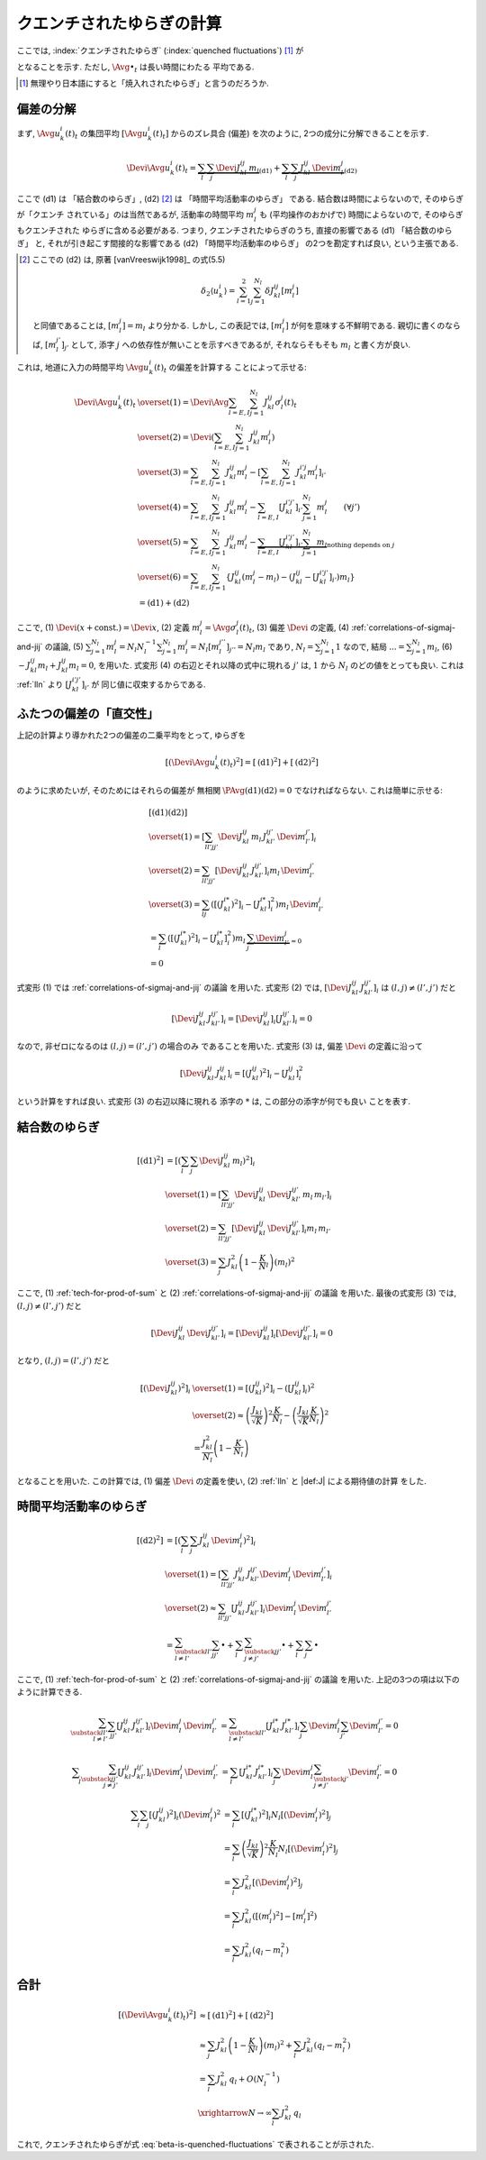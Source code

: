 .. _quenched-fluctuations:

============================
 クエンチされたゆらぎの計算
============================

ここでは, :index:`クエンチされたゆらぎ` (:index:`quenched fluctuations`)
[#]_ が

.. math::
   :label: beta-is-quenched-fluctuations

   \left[ \left( \Devi \Avg{u_k^i(t)}_t \right)^2 \right]
   \xrightarrow{N \to \infty}
   \sum_{l=1,2} J_{kl}^2 q_l =: \beta_k

となることを示す.  ただし, :math:`\Avg{\bullet}_t` は長い時間にわたる
平均である.

.. [#] 無理やり日本語にすると「焼入れされたゆらぎ」と言うのだろうか.


偏差の分解
==========

まず, :math:`\Avg{u_k^i(t)}_t` の集団平均 :math:`[\Avg{u_k^i(t)}_t]`
からのズレ具合 (偏差) を次のように, 2つの成分に分解できることを示す.

.. math::

   \Devi \Avg{u_k^i(t)}_t
   =
   \underbrace{
     \sum_l \sum_j \Devi J_{kl}^{ij} \, m_l
   }_{\text{(d1)}}
   +
   \underbrace{
     \sum_l \sum_j J_{kl}^{ij} \, \Devi m_l^j
   }_{\text{(d2)}}

ここで (d1) は 「結合数のゆらぎ」, (d2) [#]_ は 「時間平均活動率のゆらぎ」
である.  結合数は時間によらないので, そのゆらぎが「クエンチ
されている」のは当然であるが, 活動率の時間平均 :math:`m_l^j` も
(平均操作のおかげで) 時間によらないので, そのゆらぎもクエンチされた
ゆらぎに含める必要がある.  つまり,
クエンチされたゆらぎのうち, 直接の影響である (d1) 「結合数のゆらぎ」
と, それが引き起こす間接的な影響である (d2) 「時間平均活動率のゆらぎ」
の2つを勘定すれば良い, という主張である.

.. [#] ここでの (d2) は, 原著 [vanVreeswijk1998]_ の式(5.5)

   .. math::

      \delta_2 \langle u_k^i \rangle
      = \sum_{l=1}^2 \sum_{j=1}^{N_l} \delta J_{kl}^{ij} [m_l^j]

   と同値であることは, :math:`[m_l^j] = m_l` より分かる.
   しかし, この表記では, :math:`[m_l^j]` が何を意味する不鮮明である.
   親切に書くのならば, :math:`[m_l^{j'}]_{j'}` として,
   添字 :math:`j` への依存性が無いことを示すべきであるが,
   それならそもそも :math:`m_l` と書く方が良い.

これは, 地道に入力の時間平均 :math:`\Avg{u_k^i(t)}_t` の偏差を計算する
ことによって示せる:

.. math::

   \Devi \Avg{u_k^i(t)}_t
   & \overset{(1)} =
     \Devi \Avg{
       \sum_{l = E, I} \sum_{j=1}^{N_l} J_{kl}^{ij} \sigma_l^j(t)
     }_t
   \\
   & \overset{(2)} =
     \Devi \left(
       \sum_{l = E, I} \sum_{j=1}^{N_l} J_{kl}^{ij} m_l^j
     \right)
   \\
   & \overset{(3)} =
     \sum_{l = E, I} \sum_{j=1}^{N_l} J_{kl}^{ij} m_l^j
     -
     \left[
       \sum_{l = E, I} \sum_{j=1}^{N_l} J_{kl}^{i'j} m_l^j
     \right]_{i'}
   \\
   & \overset{(4)} =
     \sum_{l = E, I} \sum_{j=1}^{N_l} J_{kl}^{ij} m_l^j
     -
     \sum_{l = E, I} [J_{kl}^{i'j'}]_{i'} \sum_{j=1}^{N_l} m_l^j
     \qquad (\forall j')
   \\
   & \overset{(5)} \approx
     \sum_{l = E, I} \sum_{j=1}^{N_l} J_{kl}^{ij} m_l^j
     -
     \underbrace{
     \sum_{l = E, I} [J_{kl}^{i'j'}]_{i'} \sum_{j=1}^{N_l} m_l
     }_{\text{nothing depends on } j}
   \\
   & \overset{(6)} =
     \sum_{l = E, I} \sum_{j=1}^{N_l}
     \left\{
     J_{kl}^{ij} (m_l^j - m_l)
     - (J_{kl}^{ij} - [J_{kl}^{i'j'}]_{i'}) m_l
     \right\}
   \\
   & =
     \text{(d1)} + \text{(d2)}

ここで,
(1) :math:`\Devi(x + \text{const.}) = \Devi x`,
(2) 定義 :math:`m_l^j = \Avg{\sigma_l^j(t)}_t`,
(3) 偏差 :math:`\Devi` の定義,
(4) :ref:`correlations-of-sigmaj-and-jij` の議論,
(5) :math:`\sum_{j=1}^{N_l} m_l^j = N_l N_l^{-1} \sum_{j=1}^{N_l} m_l^j
= N_l [m_l^{j''}]_{j''} = N_l m_l` であり, :math:`N_l = \sum_{j=1}^{N_l} 1`
なので, 結局 :math:`... = \sum_{j=1}^{N_l} m_l`,
(6) :math:`- J_{kl}^{ij} m_l + J_{kl}^{ij} m_l = 0`,
を用いた.
式変形 (4) の右辺とそれ以降の式中に現れる :math:`j'` は, :math:`1` から :math:`N_l`
のどの値をとっても良い.  これは :ref:`lln` より :math:`[J_{kl}^{i'j'}]_{i'}` が
同じ値に収束するからである.

ふたつの偏差の「直交性」
========================

上記の計算より導かれた2つの偏差の二乗平均をとって, ゆらぎを

.. math::

   \left[
   \left(
     \Devi \Avg{u_k^i(t)}_t
   \right)^2
   \right]
   =
   \left[
     \text{(d1)}^2
   \right]
   +
   \left[
     \text{(d2)}^2
   \right]

のように求めたいが, そのためにはそれらの偏差が
無相関 :math:`\PAvg{\text{(d1)}\text{(d2)}} = 0`
でなければならない.  これは簡単に示せる:

.. math::

   &
     \left[
       \text{(d1)}
       \text{(d2)}
     \right]
   \\
   & \overset{(1)} =
     \left[
       \sum_{ll'jj'}
       \Devi J_{kl}^{ij} \, m_l \,
       J_{kl'}^{ij'} \, \Devi m_{l'}^{j'}
     \right]_i
   \\
   & \overset{(2)} =
     \sum_{ll'jj'}
     \left[
       \Devi J_{kl}^{ij} \, J_{kl'}^{ij'}
     \right]_i
     m_l \, \Devi m_{l'}^{j'}
   \\
   & \overset{(3)} =
     \sum_{lj}
     \left(
       \left[(J_{kl}^{i*})^2 \right]_i
       -
       \left[J_{kl}^{i*} \right]_i^2
     \right)
     m_l \, \Devi m_{l'}^{j}
   \\
   & =
     \sum_{l}
     \left(
       \left[(J_{kl}^{i*})^2 \right]_i
       -
       \left[J_{kl}^{i*} \right]_i^2
     \right)
     m_l \,
     \underbrace{\sum_j \Devi m_{l'}^{j}}_{=0}
   \\
   & = 0

式変形 (1) では :ref:`correlations-of-sigmaj-and-jij` の議論
を用いた.
式変形 (2) では,
:math:`\left[\Devi J_{kl}^{ij} \, J_{kl'}^{ij'} \right]_i`
は :math:`(l, j) \neq (l', j')` だと

.. math::

   \left[\Devi J_{kl}^{ij} \, J_{kl'}^{ij'} \right]_i
   =
   \left[ \Devi J_{kl}^{ij} \right]_i
   \left[ J_{kl'}^{ij'} \right]_i
   = 0

なので, 非ゼロになるのは :math:`(l, j) = (l', j')` の場合のみ
であることを用いた.
式変形 (3) は, 偏差 :math:`\Devi` の定義に沿って

.. math::

   \left[\Devi J_{kl}^{ij} \, J_{kl}^{ij} \right]_i
   =
   \left[ (J_{kl}^{ij})^2 \right]_i
   -
   \left[ J_{kl}^{ij} \right]_i^2

という計算をすれば良い.  式変形 (3) の右辺以降に現れる
添字の :math:`*` は, この部分の添字が何でも良い
ことを表す.

結合数のゆらぎ
==============

.. math::

   [\text{(d1)}^2]
   & =
     \left[ \left(
       \sum_l \sum_j \Devi J_{kl}^{ij} \, m_l
     \right)^2 \right]_i
   \\
   & \overset{(1)} =
     \left[
       \sum_{ll'jj'}
       \Devi J_{kl}^{ij} \, \Devi J_{kl'}^{ij'}
       \, m_l \, m_{l'}
     \right]_i
   \\
   & \overset{(2)} =
     \sum_{ll'jj'}
     \left[
       \Devi J_{kl}^{ij} \, \Devi J_{kl'}^{ij'}
     \right]_i
     m_l \, m_{l'}
   \\
   & \overset{(3)} =
     \sum_j
     J_{kl}^2 \left(1 - \frac K N_l \right)
     \left( m_l \right)^2

ここで,
(1) :ref:`tech-for-prod-of-sum` と
(2) :ref:`correlations-of-sigmaj-and-jij` の議論
を用いた.
最後の式変形 (3) では,
:math:`(l, j) \neq (l', j')` だと

.. math::

   \left[
     \Devi J_{kl}^{ij} \, \Devi J_{kl'}^{ij'}
   \right]_i
   =
   \left[
     \Devi J_{kl}^{ij}
   \right]_i
   \left[
     \Devi J_{kl'}^{ij'}
   \right]_i
   = 0

となり,
:math:`(l, j) = (l', j')` だと

.. math::

   \left[\left(
     \Devi J_{kl}^{ij}
   \right)^2 \right]_i
   & \overset{(1)} =
     \left[\left(
       J_{kl}^{ij}
     \right)^2 \right]_i
     -
     \left( \left[
       J_{kl}^{ij}
     \right]_i \right)^2
   \\
   & \overset{(2)} \approx
     \left(
       \frac{J_{kl}}{\sqrt K}
     \right)^2
     \frac{K}{N_l}
     -
     \left(
       \frac{J_{kl}}{\sqrt K}
       \frac{K}{N_l}
     \right)^2
   \\
   & =
     \frac{J_{kl}^2}{N_l}
     \left(
       1 - \frac{K}{N_l}
     \right)

となることを用いた.
この計算では,
(1) 偏差 :math:`\Devi` の定義を使い,
(2) :ref:`lln` と |def:J| による期待値の計算
をした.


時間平均活動率のゆらぎ
======================

.. math::

   [\text{(d2)}^2]
   & =
     \left[ \left(
       \sum_l \sum_j J_{kl}^{ij} \, \Devi m_l^j
     \right)^2 \right]_i
   \\
   & \overset{(1)} =
     \left[
       \sum_{ll'jj'}
       J_{kl}^{ij} \, J_{kl'}^{ij'}
       \Devi m_l^j \, \Devi m_{l'}^{j'}
     \right]_i
   \\
   & \overset{(2)} \approx
     \sum_{ll'jj'}
     \left[
       J_{kl}^{ij} \, J_{kl'}^{ij'}
     \right]_i
     \Devi m_l^j \, \Devi m_{l'}^{j'}
   \\
   & =
     \sum_{\substack{ll' \\ l \neq l'}}
     \sum_{jj'}
     \bullet
     +
     \sum_l
     \sum_{\substack{jj' \\ j \neq j'}}
     \bullet
     +
     \sum_l
     \sum_j
     \bullet

ここで,
(1) :ref:`tech-for-prod-of-sum` と
(2) :ref:`correlations-of-sigmaj-and-jij` の議論
を用いた.
上記の3つの項は以下のように計算できる.

.. math::

     \sum_{\substack{ll' \\ l \neq l'}}
     \sum_{jj'}
     \left[
       J_{kl}^{ij} \, J_{kl'}^{ij'}
     \right]_i
     \Devi m_l^j \, \Devi m_{l'}^{j'}
   & =
     \sum_{\substack{ll' \\ l \neq l'}}
     \left[J_{kl}^{i*} \, J_{kl'}^{i*} \right]_i
     \sum_j \Devi m_l^j
     \sum_{j'} \Devi m_{l'}^{j'}
     = 0

.. math::

     \sum_l
     \sum_{\substack{jj' \\ j \neq j'}}
     \left[
       J_{kl}^{ij} \, J_{kl'}^{ij'}
     \right]_i
     \Devi m_l^j \, \Devi m_{l'}^{j'}
   & =
     \sum_l
     \left[J_{kl}^{i*} \, J_{kl'}^{i*} \right]_i
     \sum_j \Devi m_l^j
     \sum_{\substack{j' \\ j \neq j'}} \Devi m_{l'}^{j'}
     = 0

.. math::

     \sum_l
     \sum_j
     \left[
       (J_{kl}^{ij})^2
     \right]_i
     (\Devi m_l^j)^2
   & =
     \sum_l
     \left[
       (J_{kl}^{i*})^2
     \right]_i
     N_l
     \left[
       (\Devi m_l^j)^2
     \right]_j
   \\
   & =
     \sum_l
     \left(
       \frac{J_{kl}}{\sqrt K}
     \right)^2
     \frac{K}{N_l}
     N_l
     \left[
       (\Devi m_l^j)^2
     \right]_j
   \\
   & =
     \sum_l
     J_{kl}^2
     \left[
       (\Devi m_l^j)^2
     \right]_j
   \\
   & =
     \sum_l
     J_{kl}^2
     \left(
       [(m_l^j)^2] - [m_l^j]^2
     \right)
   \\
   & =
     \sum_l
     J_{kl}^2
     \left(
       q_l - m_l^2
     \right)

.. todo:: ロジックを埋める


合計
====

.. math::

   \left[
   \left(
     \Devi \Avg{u_k^i(t)}_t
   \right)^2
   \right]
   & \approx
     \left[
       \text{(d1)}^2
     \right]
     +
     \left[
       \text{(d2)}^2
     \right]
   \\
   & \approx
     \sum_j
     J_{kl}^2 \left(1 - \frac K N_l \right)
     \left( m_l \right)^2
     +
     \sum_l
     J_{kl}^2
     \left(
       q_l - m_l^2
     \right)
   \\
   & =
     \sum_l J_{kl}^2 \, q_l
     + O(N_l^{-1})
   \\
   & \xrightarrow{N \to \infty}
     \sum_l J_{kl}^2 \, q_l

これで, クエンチされたゆらぎが式 :eq:`beta-is-quenched-fluctuations`
で表されることが示された.
